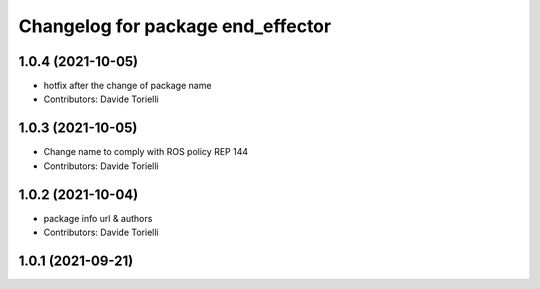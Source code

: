 ^^^^^^^^^^^^^^^^^^^^^^^^^^^^^^^^^^^^^^
Changelog for package end_effector
^^^^^^^^^^^^^^^^^^^^^^^^^^^^^^^^^^^^^^

1.0.4 (2021-10-05)
------------------
* hotfix after the change of package name
* Contributors: Davide Torielli

1.0.3 (2021-10-05)
------------------
* Change name to comply with ROS policy REP 144
* Contributors: Davide Torielli

1.0.2 (2021-10-04)
------------------
* package info url & authors
* Contributors: Davide Torielli

1.0.1 (2021-09-21)
------------------
